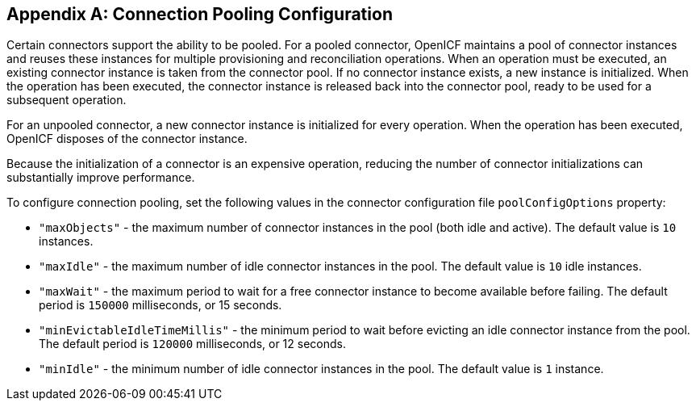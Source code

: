 ////
  The contents of this file are subject to the terms of the Common Development and
  Distribution License (the License). You may not use this file except in compliance with the
  License.
 
  You can obtain a copy of the License at legal/CDDLv1.0.txt. See the License for the
  specific language governing permission and limitations under the License.
 
  When distributing Covered Software, include this CDDL Header Notice in each file and include
  the License file at legal/CDDLv1.0.txt. If applicable, add the following below the CDDL
  Header, with the fields enclosed by brackets [] replaced by your own identifying
  information: "Portions copyright [year] [name of copyright owner]".
 
  Copyright 2017 ForgeRock AS.
  Portions Copyright 2024 3A Systems LLC.
////

:figure-caption!:
:example-caption!:
:table-caption!:


[appendix]
[#appendix-pooling]
== Connection Pooling Configuration

Certain connectors support the ability to be pooled. For a pooled connector, OpenICF maintains a pool of connector instances and reuses these instances for multiple provisioning and reconciliation operations. When an operation must be executed, an existing connector instance is taken from the connector pool. If no connector instance exists, a new instance is initialized. When the operation has been executed, the connector instance is released back into the connector pool, ready to be used for a subsequent operation.

For an unpooled connector, a new connector instance is initialized for every operation. When the operation has been executed, OpenICF disposes of the connector instance.

Because the initialization of a connector is an expensive operation, reducing the number of connector initializations can substantially improve performance.

To configure connection pooling, set the following values in the connector configuration file `poolConfigOptions` property:

* `"maxObjects"` - the maximum number of connector instances in the pool (both idle and active). The default value is `10` instances.

* `"maxIdle"` - the maximum number of idle connector instances in the pool. The default value is `10` idle instances.

* `"maxWait"` - the maximum period to wait for a free connector instance to become available before failing. The default period is `150000` milliseconds, or 15 seconds.

* `"minEvictableIdleTimeMillis"` - the minimum period to wait before evicting an idle connector instance from the pool. The default period is `120000` milliseconds, or 12 seconds.

* `"minIdle"` - the minimum number of idle connector instances in the pool. The default value is `1` instance.


